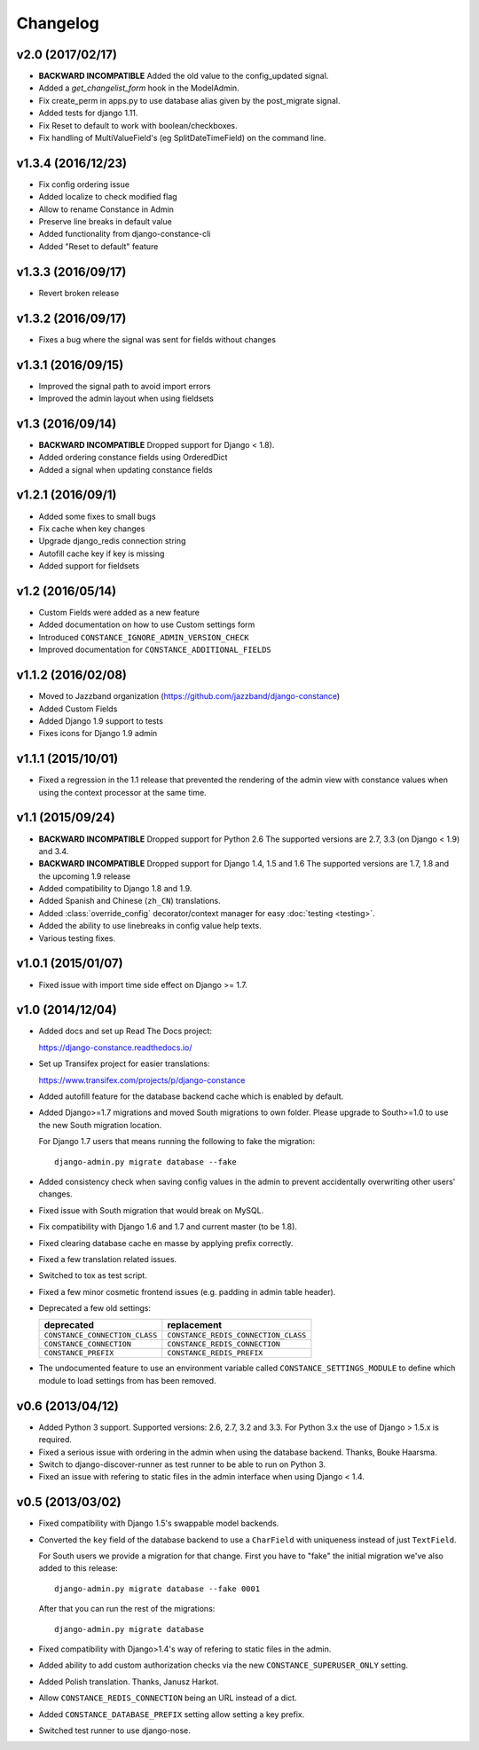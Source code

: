 Changelog
---------

v2.0 (2017/02/17)
~~~~~~~~~~~~~~~~~

* **BACKWARD INCOMPATIBLE** Added the old value to the config_updated signal.

* Added a `get_changelist_form` hook in the ModelAdmin.

* Fix create_perm in apps.py to use database alias given by the post_migrate
  signal.

* Added tests for django 1.11.

* Fix Reset to default to work with boolean/checkboxes.

* Fix handling of MultiValueField's (eg SplitDateTimeField) on the command
  line.

v1.3.4 (2016/12/23)
~~~~~~~~~~~~~~~~~~~

* Fix config ordering issue

* Added localize to check modified flag

* Allow to rename Constance in Admin

* Preserve line breaks in default value

* Added functionality from django-constance-cli

* Added "Reset to default" feature

v1.3.3 (2016/09/17)
~~~~~~~~~~~~~~~~~~~

* Revert broken release

v1.3.2 (2016/09/17)
~~~~~~~~~~~~~~~~~~~

* Fixes a bug where the signal was sent for fields without changes

v1.3.1 (2016/09/15)
~~~~~~~~~~~~~~~~~~~

* Improved the signal path to avoid import errors

* Improved the admin layout when using fieldsets

v1.3 (2016/09/14)
~~~~~~~~~~~~~~~~~

* **BACKWARD INCOMPATIBLE** Dropped support for Django < 1.8).

* Added ordering constance fields using OrderedDict

* Added a signal when updating constance fields

v1.2.1 (2016/09/1)
~~~~~~~~~~~~~~~~~~

* Added some fixes to small bugs

* Fix cache when key changes

* Upgrade django_redis connection string

* Autofill cache key if key is missing

* Added support for fieldsets

v1.2 (2016/05/14)
~~~~~~~~~~~~~~~~~

* Custom Fields were added as a new feature

* Added documentation on how to use Custom settings form

* Introduced ``CONSTANCE_IGNORE_ADMIN_VERSION_CHECK``

* Improved documentation for ``CONSTANCE_ADDITIONAL_FIELDS``

v1.1.2 (2016/02/08)
~~~~~~~~~~~~~~~~~~~

* Moved to Jazzband organization (https://github.com/jazzband/django-constance)

* Added Custom Fields

* Added Django 1.9 support to tests

* Fixes icons for Django 1.9 admin

v1.1.1 (2015/10/01)
~~~~~~~~~~~~~~~~~~~

* Fixed a regression in the 1.1 release that prevented the rendering of the
  admin view with constance values when using the context processor at the
  same time.

v1.1 (2015/09/24)
~~~~~~~~~~~~~~~~~

* **BACKWARD INCOMPATIBLE** Dropped support for Python 2.6
  The supported versions are 2.7, 3.3 (on Django < 1.9) and 3.4.

* **BACKWARD INCOMPATIBLE** Dropped support for Django 1.4, 1.5 and 1.6
  The supported versions are 1.7, 1.8 and the upcoming 1.9 release

* Added compatibility to Django 1.8 and 1.9.

* Added Spanish and Chinese (``zh_CN``) translations.

* Added :class:`override_config` decorator/context manager for easy
  :doc:`testing <testing>`.

* Added the ability to use linebreaks in config value help texts.

* Various testing fixes.

v1.0.1 (2015/01/07)
~~~~~~~~~~~~~~~~~~~

* Fixed issue with import time side effect on Django >= 1.7.

v1.0 (2014/12/04)
~~~~~~~~~~~~~~~~~

* Added docs and set up Read The Docs project:

  https://django-constance.readthedocs.io/

* Set up Transifex project for easier translations:

  https://www.transifex.com/projects/p/django-constance

* Added autofill feature for the database backend cache which is enabled
  by default.

* Added Django>=1.7 migrations and moved South migrations to own folder.
  Please upgrade to South>=1.0 to use the new South migration location.

  For Django 1.7 users that means running the following to fake the migration::

    django-admin.py migrate database --fake

* Added consistency check when saving config values in the admin to prevent
  accidentally overwriting other users' changes.

* Fixed issue with South migration that would break on MySQL.

* Fix compatibility with Django 1.6 and 1.7 and current master (to be 1.8).

* Fixed clearing database cache en masse by applying prefix correctly.

* Fixed a few translation related issues.

* Switched to tox as test script.

* Fixed a few minor cosmetic frontend issues
  (e.g. padding in admin table header).

* Deprecated a few old settings:

  ============================== ===================================
  deprecated                     replacement
  ============================== ===================================
  ``CONSTANCE_CONNECTION_CLASS`` ``CONSTANCE_REDIS_CONNECTION_CLASS``
  ``CONSTANCE_CONNECTION``       ``CONSTANCE_REDIS_CONNECTION``
  ``CONSTANCE_PREFIX``           ``CONSTANCE_REDIS_PREFIX``
  ============================== ===================================

* The undocumented feature to use an environment variable called
  ``CONSTANCE_SETTINGS_MODULE`` to define which module to load
  settings from has been removed.

v0.6 (2013/04/12)
~~~~~~~~~~~~~~~~~

* Added Python 3 support. Supported versions: 2.6, 2.7, 3.2 and 3.3.
  For Python 3.x the use of Django > 1.5.x is required.

* Fixed a serious issue with ordering in the admin when using the database
  backend. Thanks, Bouke Haarsma.

* Switch to django-discover-runner as test runner to be able to run on
  Python 3.

* Fixed an issue with refering to static files in the admin interface
  when using Django < 1.4.

v0.5 (2013/03/02)
~~~~~~~~~~~~~~~~~

* Fixed compatibility with Django 1.5's swappable model backends.

* Converted the ``key`` field of the database backend to use a ``CharField``
  with uniqueness instead of just ``TextField``.

  For South users we provide a migration for that change. First you
  have to "fake" the initial migration we've also added to this release::

    django-admin.py migrate database --fake 0001

  After that you can run the rest of the migrations::

    django-admin.py migrate database

* Fixed compatibility with Django>1.4's way of refering to static files in
  the admin.

* Added ability to add custom authorization checks via the new
  ``CONSTANCE_SUPERUSER_ONLY`` setting.

* Added Polish translation. Thanks, Janusz Harkot.

* Allow ``CONSTANCE_REDIS_CONNECTION`` being an URL instead of a dict.

* Added ``CONSTANCE_DATABASE_PREFIX`` setting allow setting a key prefix.

* Switched test runner to use django-nose.
